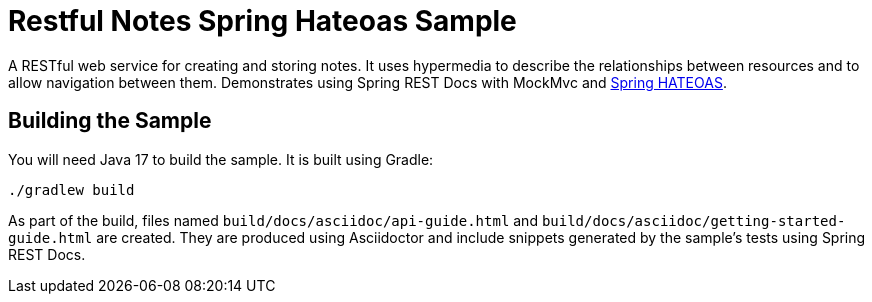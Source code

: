 = Restful Notes Spring Hateoas Sample

A RESTful web service for creating and storing notes.
It uses hypermedia to describe the relationships between resources and to allow navigation between them.
Demonstrates using Spring REST Docs with MockMvc and https://spring.io/projects/spring-hateoas/[Spring HATEOAS].



== Building the Sample

You will need Java 17 to build the sample.
It is built using Gradle:

[source]
----
./gradlew build
----

As part of the build, files named `build/docs/asciidoc/api-guide.html` and `build/docs/asciidoc/getting-started-guide.html` are created.
They are produced using Asciidoctor and include snippets generated by the sample's tests using Spring REST Docs.
